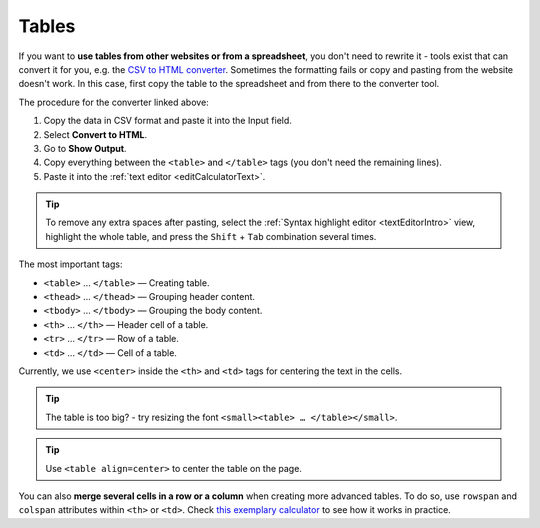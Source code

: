 .. _tables:

Tables
=====================

If you want to **use tables from other websites or from a spreadsheet**, you don't need to rewrite it - tools exist that can convert it for you, e.g. the `CSV to HTML converter <https://codebeautify.org/csv-to-html-converter>`_. Sometimes the formatting fails or copy and pasting from the website doesn't work. In this case, first copy the table to the spreadsheet and from there to the converter tool.

The procedure for the converter linked above:

1. Copy the data in CSV format and paste it into the Input field.
2. Select **Convert to HTML**.
3. Go to **Show Output**.
4. Copy everything between the ``<table>`` and ``</table>`` tags (you don't need the remaining lines).
5. Paste it into the :ref:`text editor <editCalculatorText>`.

.. tip::
  To remove any extra spaces after pasting, select the :ref:`Syntax highlight editor <textEditorIntro>` view, highlight the whole table, and press the ``Shift`` + ``Tab`` combination several times.
  
The most important tags:

- ``<table>`` … ``</table>`` — Creating table.
- ``<thead>`` … ``</thead>`` — Grouping header content.
- ``<tbody>`` … ``</tbody>`` — Grouping the body content.
- ``<th>`` … ``</th>`` — Header cell of a table.
- ``<tr>`` … ``</tr>`` — Row of a table.
- ``<td>`` … ``</td>`` — Cell of a table.

Currently, we use ``<center>`` inside the ``<th>`` and ``<td>`` tags for centering the text in the cells.
 
.. tip::
  The table is too big? - try resizing the font ``<small><table> … </table></small>``.
  
.. tip::
  Use ``<table align=center>`` to center the table on the page.
  
You can also **merge several cells in a row or a column** when creating more advanced tables. To do so, use ``rowspan`` and ``colspan`` attributes within ``<th>`` or ``<td>``. Check `this exemplary calculator <https://www.omnicalculator.com/adminbb/calculators/3951/edit-text>`_ to see how it works in practice.
